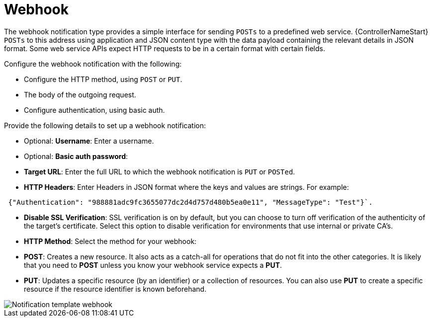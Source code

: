 [id="controller-notification-webhook"]

= Webhook

The webhook notification type provides a simple interface for sending `POSTs` to a predefined web service.
{ControllerNameStart} `POSTs` to this address using application and JSON content type with the data payload containing the relevant details in JSON format.
Some web service APIs expect HTTP requests to be in a certain format with certain fields.

Configure the webhook notification with the following:

* Configure the HTTP method, using `POST` or `PUT`.
* The body of the outgoing request.
* Configure authentication, using basic auth.

Provide the following details to set up a webhook notification:

* Optional: *Username*: Enter a username.
* Optional: *Basic auth password*:
* *Target URL*: Enter the full URL to which the webhook notification is `PUT` or `POSTed`.
* *HTTP Headers*: Enter Headers in JSON format where the keys and values are strings. 
For example:

[literal, options="nowrap" subs="+attributes"]
----
 {"Authentication": "988881adc9fc3655077dc2d4d757d480b5ea0e11", "MessageType": "Test"}`.
----

* *Disable SSL Verification*: SSL verification is on by default, but you can choose to turn off verification of the authenticity of the target's certificate. 
Select this option to disable verification for environments that use internal or private CA's.
* *HTTP Method*: Select the method for your webhook:
* *POST*: Creates a new resource. 
It also acts as a catch-all for operations that do not fit into the other categories. 
It is likely that you need to *POST* unless you know your webhook service expects a *PUT*.
* *PUT*: Updates a specific resource (by an identifier) or a collection of resources. 
You can also use *PUT* to create a specific resource if the resource identifier is known beforehand.

image::ug-notification-template-webhook.png[Notification template webhook]
